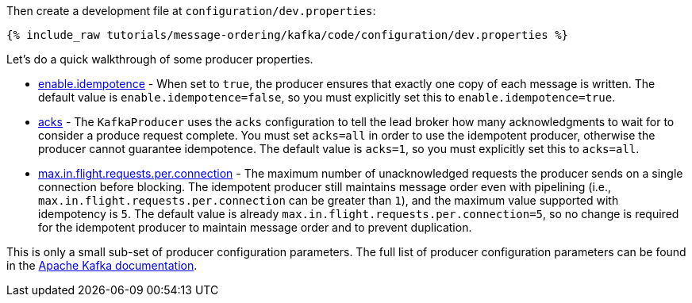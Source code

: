 Then create a development file at `configuration/dev.properties`:

+++++
<pre class="snippet"><code class="shell">{% include_raw tutorials/message-ordering/kafka/code/configuration/dev.properties %}</code></pre>
+++++

Let's do a quick walkthrough of some producer properties.

* https://kafka.apache.org/documentation/#enable.idempotence[enable.idempotence] - When set to `true`, the producer ensures that exactly one copy of each message is written. The default value is `enable.idempotence=false`, so you must explicitly set this to `enable.idempotence=true`.

* https://kafka.apache.org/documentation/#acks[acks] - The `KafkaProducer` uses the `acks` configuration to tell the lead broker how many acknowledgments to wait for to consider a produce request complete. You must set `acks=all` in order to use the idempotent producer, otherwise the producer cannot guarantee idempotence. The default value is `acks=1`, so you must explicitly set this to `acks=all`.

* https://kafka.apache.org/documentation/#max.in.flight.requests.per.connection[max.in.flight.requests.per.connection] - The maximum number of unacknowledged requests the producer sends on a single connection before blocking. The idempotent producer still maintains message order even with pipelining (i.e., `max.in.flight.requests.per.connection` can be greater than `1`), and the maximum value supported with idempotency is `5`. The default value is already `max.in.flight.requests.per.connection=5`, so no change is required for the idempotent producer to maintain message order and to prevent duplication.

This is only a small sub-set of producer configuration parameters. The full list of producer configuration parameters can be found in the https://kafka.apache.org/documentation/#producerconfigs[Apache Kafka documentation].
